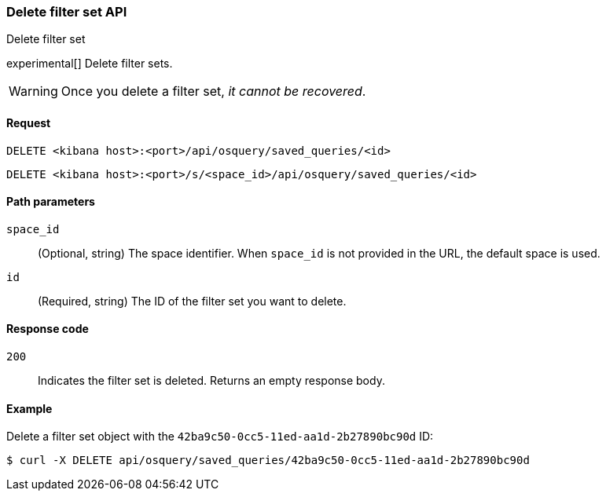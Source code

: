 [[osquery-manager-saved-queries-api-delete]]
=== Delete filter set API
++++
<titleabbrev>Delete filter set</titleabbrev>
++++

experimental[] Delete filter sets.

WARNING: Once you delete a filter set, _it cannot be recovered_.


[[osquery-manager-saved-queries-api-delete-request]]
==== Request

`DELETE <kibana host>:<port>/api/osquery/saved_queries/<id>`

`DELETE <kibana host>:<port>/s/<space_id>/api/osquery/saved_queries/<id>`


[[osquery-manager-saved-queries-api-delete-path-params]]
==== Path parameters

`space_id`::
  (Optional, string) The space identifier. When `space_id` is not provided in the URL, the default space is used.

`id`::
  (Required, string) The ID of the filter set you want to delete.


[[osquery-manager-saved-queries-api-delete-response-codes]]
==== Response code

`200`::
  Indicates the filter set is deleted. Returns an empty response body. 

[[osquery-manager-saved-queries-api-delete-example]]
==== Example

Delete a filter set object with the `42ba9c50-0cc5-11ed-aa1d-2b27890bc90d` ID:

[source,sh]
--------------------------------------------------
$ curl -X DELETE api/osquery/saved_queries/42ba9c50-0cc5-11ed-aa1d-2b27890bc90d
--------------------------------------------------
// KIBANA
